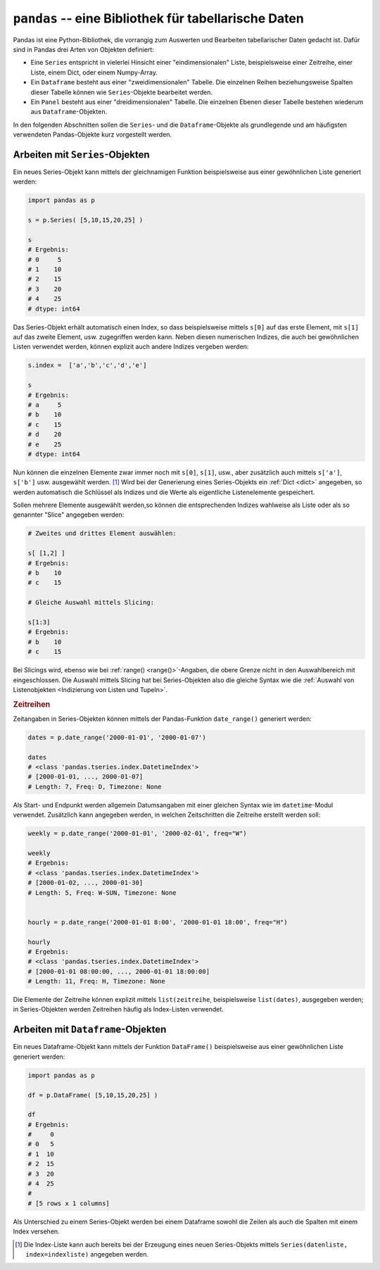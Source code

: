 .. index:: Pandas
.. _Pandas:

``pandas`` -- eine Bibliothek für tabellarische Daten
=====================================================

Pandas ist eine Python-Bibliothek, die vorrangig zum Auswerten und Bearbeiten
tabellarischer Daten gedacht ist. Dafür sind in Pandas drei Arten von Objekten
definiert:

* Eine ``Series`` entspricht in vielerlei Hinsicht einer "eindimensionalen"
  Liste, beispielsweise einer Zeitreihe, einer Liste, einem Dict, oder einem
  Numpy-Array.

* Ein ``Dataframe`` besteht aus einer "zweidimensionalen" Tabelle. Die einzelnen
  Reihen beziehungsweise Spalten dieser Tabelle können wie ``Series``-Objekte
  bearbeitet werden.

* Ein ``Panel`` besteht aus einer "dreidimensionalen" Tabelle. Die einzelnen
  Ebenen dieser Tabelle bestehen wiederum aus ``Dataframe``-Objekten.

In den folgenden Abschnitten sollen die ``Series``- und die
``Dataframe``-Objekte als grundlegende und am häufigsten verwendeten
Pandas-Objekte kurz vorgestellt werden.

.. index:: Series()
.. _Arbeiten mit Series-Objekten:
.. _Series:

Arbeiten mit ``Series``-Objekten
--------------------------------

Ein neues Series-Objekt kann mittels der gleichnamigen Funktion
beispielsweise aus einer gewöhnlichen Liste generiert werden:

.. code-block:: python

    import pandas as p

    s = p.Series( [5,10,15,20,25] )

    s
    # Ergebnis:
    # 0     5
    # 1    10
    # 2    15
    # 3    20
    # 4    25
    # dtype: int64

Das Series-Objekt erhält automatisch einen Index, so dass beispielsweise mittels
``s[0]`` auf das erste Element, mit ``s[1]`` auf das zweite Element, usw.
zugegriffen werden kann. Neben diesen numerischen Indizes, die auch bei
gewöhnlichen Listen verwendet werden, können explizit auch andere Indizes
vergeben werden:

.. code-block:: python

    s.index =  ['a','b','c','d','e']

    s
    # Ergebnis:
    # a     5
    # b    10
    # c    15
    # d    20
    # e    25
    # dtype: int64

Nun können die einzelnen Elemente zwar immer noch mit ``s[0]``, ``s[1]``, usw.,
aber zusätzlich auch mittels ``s['a']``, ``s['b']`` usw. ausgewählt werden. [#]_
Wird bei der Generierung eines Series-Objekts ein :ref:`Dict <dict>` angegeben,
so werden automatisch die Schlüssel als Indizes und die Werte als eigentliche
Listenelemente gespeichert.

Sollen mehrere Elemente ausgewählt werden,so können die entsprechenden Indizes
wahlweise als Liste oder als so genannter "Slice" angegeben werden:

.. code-block:: python

    # Zweites und drittes Element auswählen:

    s[ [1,2] ]
    # Ergebnis:
    # b    10
    # c    15

    # Gleiche Auswahl mittels Slicing:

    s[1:3]
    # Ergebnis:
    # b    10
    # c    15

Bei Slicings wird, ebenso wie bei :ref:`range() <range()>`-Angaben, die obere
Grenze nicht in den Auswahlbereich mit eingeschlossen. Die Auswahl mittels
Slicing hat bei Series-Objekten also die gleiche Syntax wie die :ref:`Auswahl
von Listenobjekten <Indizierung von Listen und Tupeln>`.

.. index:: Zeitreihe, date_range()
.. _Zeitreihen:

.. rubric:: Zeitreihen

Zeitangaben in Series-Objekten können mittels der Pandas-Funktion
``date_range()`` generiert werden:

.. code-block:: python

    dates = p.date_range('2000-01-01', '2000-01-07')

    dates
    # <class 'pandas.tseries.index.DatetimeIndex'>
    # [2000-01-01, ..., 2000-01-07]
    # Length: 7, Freq: D, Timezone: None

Als Start- und Endpunkt werden allgemein Datumsangaben mit einer gleichen Syntax
wie im ``datetime``-Modul verwendet. Zusätzlich kann angegeben werden, in
welchen Zeitschritten die Zeitreihe erstellt werden soll:

.. code-block:: python

    weekly = p.date_range('2000-01-01', '2000-02-01', freq="W")

    weekly
    # Ergebnis:
    # <class 'pandas.tseries.index.DatetimeIndex'>
    # [2000-01-02, ..., 2000-01-30]
    # Length: 5, Freq: W-SUN, Timezone: None


    hourly = p.date_range('2000-01-01 8:00', '2000-01-01 18:00', freq="H")

    hourly
    # Ergebnis:
    # <class 'pandas.tseries.index.DatetimeIndex'>
    # [2000-01-01 08:00:00, ..., 2000-01-01 18:00:00]
    # Length: 11, Freq: H, Timezone: None

Die Elemente der Zeitreihe können explizit mittels ``list(zeitreihe``,
beispielsweise ``list(dates)``, ausgegeben werden; in Series-Objekten werden
Zeitreihen häufig als Index-Listen verwendet.

.. _Arbeiten mit Dataframe-Objekten:
.. _Dataframe:

Arbeiten mit ``Dataframe``-Objekten
-----------------------------------

.. index:: Dataframe()

Ein neues Dataframe-Objekt kann mittels der Funktion ``DataFrame()``
beispielsweise aus einer gewöhnlichen Liste generiert werden:

.. code-block:: python

    import pandas as p

    df = p.DataFrame( [5,10,15,20,25] )

    df
    # Ergebnis:
    #     0
    # 0   5
    # 1  10
    # 2  15
    # 3  20
    # 4  25
    #
    # [5 rows x 1 columns]

Als Unterschied zu einem Series-Objekt werden bei einem Dataframe sowohl die
Zeilen als auch die Spalten mit einem Index versehen.


.. raw:: html

    <hr />

.. only:: html

    .. rubric:: Anmerkungen:

.. [#] Die Index-Liste kann auch bereits bei der Erzeugung eines neuen
    Series-Objekts mittels ``Series(datenliste, index=indexliste)`` angegeben
    werden.


